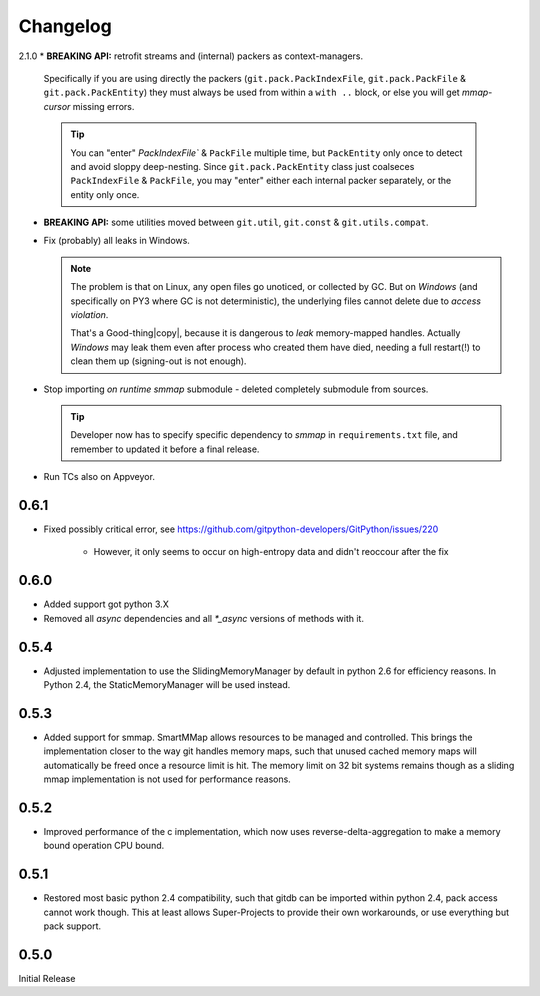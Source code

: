 #########
Changelog
#########

2.1.0
* **BREAKING API:** retrofit streams and (internal) packers as context-managers.

  Specifically if you are using directly the packers 
  (``git.pack.PackIndexFile``, ``git.pack.PackFile`` & ``git.pack.PackEntity``) 
  they must always be used from within a ``with ..`` block, or else 
  you will get *mmap-cursor* missing errors.
    
  .. Tip::

    You can "enter" `PackIndexFile`` & ``PackFile`` multiple time, but ``PackEntity`` only once
    to detect and avoid sloppy deep-nesting.
    Since ``git.pack.PackEntity`` class just coalseces ``PackIndexFile`` & ``PackFile``,
    you may "enter" either each internal packer separately, or the entity only once.
         
* **BREAKING API:** some utilities moved between ``git.util``, ``git.const`` & ``git.utils.compat``.
* Fix (probably) all leaks in Windows.  

  .. Note::
  
    The problem is that on Linux, any open files go unoticed, or collected by GC.
    But on *Windows* (and specifically on PY3 where GC is not deterministic), 
    the underlying files cannot delete due to *access violation*.
    
    That's a Good-thing|copy|, because it is dangerous to *leak*  memory-mapped handles.
    Actually *Windows* may leak them even after process who created them have died, 
    needing a full restart(!) to clean them up (signing-out is not enough).
      

* Stop importing *on runtime* *smmap* submodule - deleted completely submodule from sources.

  .. Tip::
  
      Developer now has to specify specific dependency to *smmap* in ``requirements.txt`` file, and
      remember to updated it before a final release.

* Run TCs also on Appveyor.  
  
    
0.6.1
=====

* Fixed possibly critical error, see https://github.com/gitpython-developers/GitPython/issues/220

    - However, it only seems to occur on high-entropy data and didn't reoccour after the fix


0.6.0
=====

* Added support got python 3.X
* Removed all `async` dependencies and all `*_async` versions of methods with it.


0.5.4
=====
* Adjusted implementation to use the SlidingMemoryManager by default in python 2.6 for efficiency reasons. In Python 2.4, the StaticMemoryManager will be used instead.


0.5.3
=====
* Added support for smmap. SmartMMap allows resources to be managed and controlled. This brings the implementation closer to the way git handles memory maps, such that unused cached memory maps will automatically be freed once a resource limit is hit. The memory limit on 32 bit systems remains though as a sliding mmap implementation is not used for performance reasons. 


0.5.2
=====
* Improved performance of the c implementation, which now uses reverse-delta-aggregation to make a memory bound operation CPU bound.


0.5.1
=====
* Restored most basic python 2.4 compatibility, such that gitdb can be imported within python 2.4, pack access cannot work though. This at least allows Super-Projects to provide their own workarounds, or use everything but pack support.


0.5.0
=====
Initial Release


.. |copy|   unicode:: U+000A9 .. COPYRIGHT SIGN